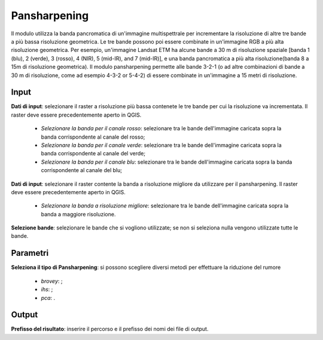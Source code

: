 Pansharpening
================================

Il modulo utilizza la banda pancromatica di un'immagine multispettrale per incrementare la risoluzione di altre tre bande a più bassa risoluzione geometrica. Le tre bande possono poi essere combinate in un'immagine RGB a più alta risoluzione geometrica. Per esempio, un'immagine Landsat ETM ha alcune bande a 30 m di risoluzione spaziale [banda 1 (blu), 2 (verde), 3 (rosso), 4 (NIR), 5 (mid-IR), and 7 (mid-IR)], e una banda pancromatica a più alta risoluzione(banda 8 a 15m di risoluzione geometrica). Il modulo pansharpening permette alle bande 3-2-1 (o ad altre combinazioni di bande a 30 m di risoluzione, come ad esempio 4-3-2 or 5-4-2) di essere combinate in un'immagine a 15 metri di risoluzione.


.. only:: latex

  .. image:: ../_static/tool_images/pansharpening.png

Input
------------

**Dati di input**: selezionare il raster a risoluzione più bassa contenete le tre bande per cui la risoluzione va incrementata. Il raster deve essere precedentemente aperto in QGIS.

  * *Selezionare la banda per il canale rosso*: selezionare tra le bande dell'immagine caricata sopra la banda corrispondente al canale del rosso;
  * *Selezionare la banda per il canale verde*: selezionare tra le bande dell'immagine caricata sopra la banda corrispondente al canale del verde;
  * *Selezionare la banda per il canale blu*: selezionare tra le bande dell'immagine caricata sopra la banda corrispondente al canale del blu;

**Dati di input**: selezionare il raster contente la banda a risoluzione migliore da utilizzare per il pansharpening. Il raster deve essere precedentemente aperto in QGIS.

  * *Selezionare la banda a risoluzione migliore*: selezionare tra le bande dell'immagine caricata sopra la banda a maggiore risoluzione.


**Selezione bande**: selezionare le bande che si vogliono utilizzate; se non si seleziona nulla vengono utilizzate tutte le bande.

Parametri
------------

**Seleziona il tipo di Pansharpening**: si possono scegliere diversi metodi per effettuare la riduzione del rumore

  * *brovey*: ;
  * *ihs*: ;
  * *pca*: .

Output
------------

**Prefisso del risultato**: inserire il percorso e il prefisso dei nomi dei file di output.

.. only:: latex

  .. raw:: latex

    \newpage % hard pagebreak at exactly this position
